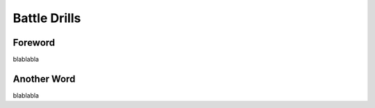 Battle Drills
=========================================================================

=================================================
Foreword
=================================================

blablabla

=================================================
Another Word
=================================================

blablabla